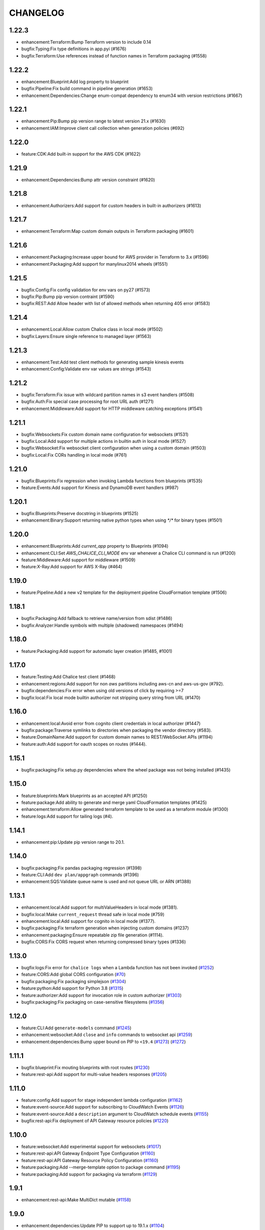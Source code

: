 =========
CHANGELOG
=========

1.22.3
======

* enhancement:Terraform:Bump Terraform version to include 0.14
* bugfix:Typing:Fix type definitions in app.pyi (#1676)
* bugfix:Terraform:Use references instead of function names in Terraform packaging (#1558)


1.22.2
======

* enhancement:Blueprint:Add log property to blueprint
* bugfix:Pipeline:Fix build command in pipeline generation (#1653)
* enhancement:Dependencies:Change enum-compat dependency to enum34 with version restrictions (#1667)


1.22.1
======

* enhancement:Pip:Bump pip version range to latest version 21.x (#1630)
* enhancement:IAM:Improve client call collection when generation policies (#692)


1.22.0
======

* feature:CDK:Add built-in support for the AWS CDK (#1622)


1.21.9
======

* enhancement:Dependencies:Bump attr version constraint (#1620)


1.21.8
======

* enhancement:Authorizers:Add support for custom headers in built-in authorizers (#1613)


1.21.7
======

* enhancement:Terraform:Map custom domain outputs in Terraform packaging (#1601)


1.21.6
======

* enhancement:Packaging:Increase upper bound for AWS provider in Terraform to 3.x (#1596)
* enhancement:Packaging:Add support for manylinux2014 wheels (#1551)


1.21.5
======

* bugfix:Config:Fix config validation for env vars on py27 (#1573)
* bugfix:Pip:Bump pip version contraint (#1590)
* bugfix:REST:Add Allow header with list of allowed methods when returning 405 error (#1583)


1.21.4
======

* enhancement:Local:Allow custom Chalice class in local mode (#1502)
* bugfix:Layers:Ensure single reference to managed layer (#1563)


1.21.3
======

* enhancement:Test:Add test client methods for generating sample kinesis events
* enhancement:Config:Validate env var values are strings (#1543)


1.21.2
======

* bugfix:Terraform:Fix issue with wildcard partition names in s3 event handlers (#1508)
* bugfix:Auth:Fix special case processing for root URL auth (#1271)
* enhancement:Middleware:Add support for HTTP middleware catching exceptions (#1541)


1.21.1
======

* bugfix:Websockets:Fix custom domain name configuration for websockets (#1531)
* bugfix:Local:Add support for multiple actions in builtin auth in local mode (#1527)
* bugfix:Websocket:Fix websocket client configuration when using a custom domain (#1503)
* bugfix:Local:Fix CORs handling in local mode (#761)


1.21.0
======

* bugfix:Blueprints:Fix regression when invoking Lambda functions from blueprints (#1535)
* feature:Events:Add support for Kinesis and DynamoDB event handlers (#987)


1.20.1
======

* bugfix:Blueprints:Preserve docstring in blueprints (#1525)
* enhancement:Binary:Support returning native python types when using `*/*` for binary types (#1501)


1.20.0
======

* enhancement:Blueprints:Add `current_app` property to Blueprints (#1094)
* enhancement:CLI:Set `AWS_CHALICE_CLI_MODE` env var whenever a Chalice CLI command is run (#1200)
* feature:Middleware:Add support for middleware (#1509)
* feature:X-Ray:Add support for AWS X-Ray (#464)


1.19.0
======

* feature:Pipeline:Add a new v2 template for the deployment pipeline CloudFormation template (#1506)


1.18.1
======

* bugfix:Packaging:Add fallback to retrieve name/version from sdist (#1486)
* bugfix:Analyzer:Handle symbols with multiple (shadowed) namespaces (#1494)


1.18.0
======

* feature:Packaging:Add support for automatic layer creation (#1485, #1001)


1.17.0
======

* feature:Testing:Add Chalice test client (#1468)
* enhancement:regions:Add support for non `aws` partitions including aws-cn and aws-us-gov (#792).
* bugfix:dependencies:Fix error when using old versions of click by requiring >=7
* bugfix:local:Fix local mode builtin authorizer not stripping query string from URL (#1470)


1.16.0
======

* enhancement:local:Avoid error from cognito client credentials in local authorizer (#1447)
* bugfix:package:Traverse symlinks to directories when packaging the vendor directory (#583).
* feature:DomainName:Add support for custom domain names to REST/WebSocket APIs (#1194)
* feature:auth:Add support for oauth scopes on routes (#1444).


1.15.1
======

* bugfix:packaging:Fix setup.py dependencies where the wheel package was not being installed (#1435)


1.15.0
======

* feature:blueprints:Mark blueprints as an accepted API (#1250)
* feature:package:Add ability to generate and merge yaml CloudFormation templates (#1425)
* enhancement:terraform:Allow generated terraform template to be used as a terraform module (#1300)
* feature:logs:Add support for tailing logs (#4).


1.14.1
======

* enhancement:pip:Update pip version range to 20.1.


1.14.0
======

* bugfix:packaging:Fix pandas packaging regression (#1398)
* feature:CLI:Add ``dev plan/appgraph`` commands (#1396)
* enhancement:SQS:Validate queue name is used and not queue URL or ARN (#1388)


1.13.1
======

* enhancement:local:Add support for multiValueHeaders in local mode (#1381).
* bugfix:local:Make ``current_request`` thread safe in local mode (#759)
* enhancement:local:Add support for cognito in local mode (#1377).
* bugfix:packaging:Fix terraform generation when injecting custom domains (#1237)
* enhancement:packaging:Ensure repeatable zip file generation (#1114).
* bugfix:CORS:Fix CORS request when returning compressed binary types (#1336)


1.13.0
======

* bugfix:logs:Fix error for ``chalice logs`` when a Lambda function
  has not been invoked
  (`#1252 <https://github.com/aws/chalice/issues/1252>`__)
* feature:CORS:Add global CORS configuration
  (`#70 <https://github.com/aws/chalice/pull/70>`__)
* bugfix:packaging:Fix packaging simplejson
  (`#1304 <https://github.com/aws/chalice/pull/1304>`__)
* feature:python:Add support for Python 3.8
  (`#1315 <https://github.com/aws/chalice/pull/1315>`__)
* feature:authorizer:Add support for invocation role in custom authorizer
  (`#1303 <https://github.com/aws/chalice/pull/1303>`__)
* bugfix:packaging:Fix packaging on case-sensitive filesystems
  (`#1356 <https://github.com/aws/chalice/pull/1356>`__)


1.12.0
======

* feature:CLI:Add ``generate-models`` command
  (`#1245 <https://github.com/aws/chalice/pull/1245>`__)
* enhancement:websocket:Add ``close`` and ``info`` commands to websocket api
  (`#1259 <https://github.com/aws/chalice/pull/1259>`__)
* enhancement:dependencies:Bump upper bound on PIP to ``<19.4``
  (`#1273 <https://github.com/aws/chalice/pull/1273>`__)
  (`#1272 <https://github.com/aws/chalice/pull/1272>`__)


1.11.1
======

* bugfix:blueprint:Fix mouting blueprints with root routes
  (`#1230 <https://github.com/aws/chalice/pull/1230>`__)
* feature:rest-api:Add support for multi-value headers responses
  (`#1205 <https://github.com/aws/chalice/pull/1205>`__)


1.11.0
======

* feature:config:Add support for stage independent lambda configuration
  (`#1162 <https://github.com/aws/chalice/pull/1162>`__)
* feature:event-source:Add support for subscribing to CloudWatch Events
  (`#1126 <https://github.com/aws/chalice/pull/1126>`__)
* feature:event-source:Add a ``description`` argument to CloudWatch schedule events
  (`#1155 <https://github.com/aws/chalice/pull/1155>`__)
* bugfix:rest-api:Fix deployment of API Gateway resource policies
  (`#1220 <https://github.com/aws/chalice/pull/1220>`__)


1.10.0
======

* feature:websocket:Add experimental support for websockets
  (`#1017 <https://github.com/aws/chalice/issues/1017>`__)
* feature:rest-api:API Gateway Endpoint Type Configuration
  (`#1160 <https://github.com/aws/chalice/pull/1160>`__)
* feature:rest-api:API Gateway Resource Policy Configuration
  (`#1160 <https://github.com/aws/chalice/pull/1160>`__)
* feature:packaging:Add --merge-template option to package command
  (`#1195 <https://github.com/aws/chalice/pull/1195>`__)
* feature:packaging:Add support for packaging via terraform
  (`#1129 <https://github.com/aws/chalice/pull/1129>`__)


1.9.1
=====

* enhancement:rest-api:Make MultiDict mutable
  (`#1158 <https://github.com/aws/chalice/issues/1158>`__)


1.9.0
=====

* enhancement:dependencies:Update PIP to support up to 19.1.x
  (`#1104 <https://github.com/aws/chalice/issues/1104>`__)
* bugfix:rest-api:Fix handling of more complex Accept headers for binary
  content types
  (`#1078 <https://github.com/aws/chalice/issues/1078>`__)
* enhancement:rest-api:Raise TypeError when trying to serialize an unserializable
  type
  (`#1100 <https://github.com/aws/chalice/issues/1100>`__)
* enhancement:policy:Update ``policies.json`` file
  (`#1110 <https://github.com/aws/chalice/issues/1110>`__)
* feature:rest-api:Support repeating values in the query string
  (`#1131 <https://github.com/aws/chalice/issues/1131>`__)
* feature:packaging:Add layer support to chalice package
  (`#1130 <https://github.com/aws/chalice/issues/1130>`__)
* bugfix:rest-api:Fix bug with route ``name`` kwarg raising a ``TypeError``
  (`#1112 <https://github.com/aws/chalice/issues/1112>`__)
* enhancement:logging:Change exceptions to always be logged at the ERROR level
  (`#969 <https://github.com/aws/chalice/issues/969>`__)
* bugfix:CLI:Fix bug handling exceptions during ``chalice invoke`` on
  Python 3.7
  (`#1139 <https://github.com/aws/chalice/issues/1139>`__)
* bugfix:rest-api:Add support for API Gateway compression
  (`#672 <https://github.com/aws/chalice/issues/672>`__)
* enhancement:packaging:Add support for both relative and absolute paths for
  ``--package-dir``
  (`#940 <https://github.com/aws/chalice/issues/940>`__)


1.8.0
=====

* bugfix:packaging:Fall back to pure python version of yaml parser
  when unable to compile C bindings for PyYAML
  (`#1074 <https://github.com/aws/chalice/issues/1074>`__)
* feature:packaging:Add support for Lambda layers.
  (`#1001 <https://github.com/aws/chalice/issues/1001>`__)


1.7.0
=====

* bugfix:packaging:Fix packaging multiple local directories as dependencies
  (`#1047 <https://github.com/aws/chalice/pull/1047>`__)
* feature:event-source:Add support for passing SNS ARNs to ``on_sns_message``
  (`#1048 <https://github.com/aws/chalice/pull/1048>`__)
* feature:blueprint:Add support for Blueprints
  (`#1023 <https://github.com/aws/chalice/pull/1023>`__)
* feature:config:Add support for opting-in to experimental features
  (`#1053 <https://github.com/aws/chalice/pull/1053>`__)
* feature:event-source:Provide Lambda context in event object
  (`#856 <https://github.com/aws/chalice/issues/856>`__)


1.6.2
=====

* enhancement:dependencies:Add support for pip 18.2
  (`#991 <https://github.com/aws/chalice/pull/991>`__)
* enhancement:logging:Add more detailed debug logs to the packager.
  (`#934 <https://github.com/aws/chalice/pull/934>`__)
* feature:python:Add support for python3.7
  (`#992 <https://github.com/aws/chalice/pull/992>`__)
* feature:rest-api:Support bytes for the application/json binary type
  (`#988 <https://github.com/aws/chalice/issues/988>`__)
* enhancement:rest-api:Use more compact JSON representation by default for dicts
  (`#958 <https://github.com/aws/chalice/pull/958>`__)
* enhancement:logging:Log internal exceptions as errors
  (`#254 <https://github.com/aws/chalice/issues/254>`__)
* feature:rest-api:Generate swagger documentation from docstrings
  (`#574 <https://github.com/aws/chalice/issues/574>`__)


1.6.1
=====

* bugfix:local:Fix local mode issue with unicode responses and Content-Length
  (`#910 <https://github.com/aws/chalice/pull/910>`__)
* enhancement:dev:Fix issue with ``requirements-dev.txt`` not setting up a working
  dev environment
  (`#920 <https://github.com/aws/chalice/pull/920>`__)
* enhancement:dependencies:Add support for pip 18
  (`#910 <https://github.com/aws/chalice/pull/908>`__)


1.6.0
=====

* feature:CLI:Add ``chalice invoke`` command
  (`#900 <https://github.com/aws/chalice/issues/900>`__)


1.5.0
=====

* feature:policy:Add support for S3 upload_file/download_file in
  policy generator
  (`#889 <https://github.com/aws/chalice/pull/889>`__)


1.4.0
=====

* enhancement:CI-CD:Add support for generating python 3.6 pipelines
  (`#858 <https://github.com/aws/chalice/pull/858>`__)
* feature:event-source:Add support for connecting lambda functions to S3 events
  (`#855 <https://github.com/aws/chalice/issues/855>`__)
* feature:event-source:Add support for connecting lambda functions to SNS message
  (`#488 <https://github.com/aws/chalice/issues/488>`__)
* enhancement:local:Make ``watchdog`` an optional dependency and add a built in
  ``stat()`` based file poller
  (`#867 <https://github.com/aws/chalice/issues/867>`__)
* feature:event-source:Add support for connecting lambda functions to an SQS queue
  (`#884 <https://github.com/aws/chalice/issues/884>`__)


1.3.0
=====

* feature:config:Add support for Lambdas in a VPC
  (`#413 <https://github.com/aws/chalice/issues/413>`__,
  `#837 <https://github.com/aws/chalice/pull/837>`__,
  `#673 <https://github.com/aws/chalice/pull/673>`__)
* feature:packaging:Add support for packaging local directories
  (`#653 <https://github.com/aws/chalice/pull/653>`__)
* enhancement:local:Add support for automatically reloading the local
  dev server when files are modified
  (`#316 <https://github.com/aws/chalice/issues/316>`__,
  `#846 <https://github.com/aws/chalice/pull/846>`__,
  `#706 <https://github.com/aws/chalice/pull/706>`__)
* enhancement:logging:Add support for viewing cloudwatch logs of all
  lambda functions
  (`#841 <https://github.com/aws/chalice/issues/841>`__,
  `#849 <https://github.com/aws/chalice/pull/849>`__)


1.2.3
=====

* enhancement:dependency:Add support for pip 10
  (`#808 <https://github.com/aws/chalice/issues/808>`__)
* enhancement:policy:Update ``policies.json`` file
  (`#817 <https://github.com/aws/chalice/issues/817>`__)


1.2.2
=====

* bugfix:packaging:Fix package command not correctly setting environment variables
  (`#795 <https://github.com/aws/chalice/issues/795>`__)


1.2.1
=====

* enhancement:rest-api:Add CORS headers to error response
  (`#715 <https://github.com/aws/chalice/pull/715>`__)
* bugfix:local:Fix parsing empty query strings in local mode
  (`#767 <https://github.com/aws/chalice/pull/767>`__)
* bugfix:packaging:Fix regression in ``chalice package`` when using role arns
  (`#793 <https://github.com/aws/chalice/issues/793>`__)


1.2.0
=====


This release features a rewrite of the core deployment
code used in Chalice.  This is a backwards compatible change
for users, but you may see changes to the autogenerated
files Chalice creates.
Please read the `upgrade notes for 1.2.0
<http://chalice.readthedocs.io/en/latest/upgrading.html#v1-2-0>`__
for more detailed information about upgrading to this release.


* enhancement:rest-api:Print out full stack trace when an error occurs
  (`#711 <https://github.com/aws/chalice/issues/711>`__)
* enhancement:rest-api:Add ``image/jpeg`` as a default binary content type
  (`#707 <https://github.com/aws/chalice/pull/707>`__)
* feature:event-source:Add support for AWS Lambda only projects
  (`#162 <https://github.com/aws/chalice/issues/162>`__,
  `#640 <https://github.com/aws/chalice/issues/640>`__)
* bugfix:policy:Fix inconsistent IAM role generation with pure lambdas
  (`#685 <https://github.com/aws/chalice/issues/685>`__)
* enhancement:deployment:Rewrite Chalice deployer to more easily support additional AWS resources
  (`#604 <https://github.com/aws/chalice/issues/604>`__)
* feature:packaging:Update the ``chalice package`` command to support
  pure lambda functions and scheduled events.
  (`#772 <https://github.com/aws/chalice/issues/772>`__)
* bugfix:packaging:Fix packager edge case normalizing sdist names
  (`#778 <https://github.com/aws/chalice/issues/778>`__)
* bugfix:packaging:Fix SQLAlchemy packaging
  (`#778 <https://github.com/aws/chalice/issues/778>`__)
* bugfix:packaging:Fix packaging abi3, wheels this fixes cryptography 2.2.x packaging
  (`#764 <https://github.com/aws/chalice/issues/764>`__)


1.1.1
=====

* feature:CLI:Add ``--connection-timeout`` to the ``deploy`` command
  (`#344 <https://github.com/aws/chalice/issues/344>`__)
* bugfix:policy:Fix IAM role creation issue
  (`#565 <https://github.com/aws/chalice/issues/565>`__)
* bugfix:local:Fix `chalice local` handling of browser requests
  (`#565 <https://github.com/aws/chalice/issues/628>`__)
* enhancement:policy:Support async/await syntax in automatic policy generation
  (`#565 <https://github.com/aws/chalice/issues/646>`__)
* enhancement:packaging:Support additional PyPi package formats (.tar.bz2)
  (`#720 <https://github.com/aws/chalice/issues/720>`__)


1.1.0
=====

* enhancement:rest-api:Default to ``None`` in local mode when no query parameters
  are provided
  (`#593 <https://github.com/aws/chalice/issues/593>`__)
* enhancement:local:Add support for binding a custom address for local dev server
  (`#596 <https://github.com/aws/chalice/issues/596>`__)
* bugfix:rest-api:Fix local mode handling of routes with trailing slashes
  (`#582 <https://github.com/aws/chalice/issues/582>`__)
* bugfix:config:Scale ``lambda_timeout`` parameter correctly in local mode
  (`#579 <https://github.com/aws/chalice/pull/579>`__)
* feature:CI-CD:Add ``--codebuild-image`` to the ``generate-pipeline`` command
  (`#609 <https://github.com/aws/chalice/issues/609>`__)
* feature:CI-CD:Add ``--source`` and ``--buildspec-file`` to the
  ``generate-pipeline`` command
  (`#609 <https://github.com/aws/chalice/issues/619>`__)


1.0.4
=====

* bugfix:packaging:Fix issue deploying some packages in Windows with utf-8 characters
  (`#560 <https://github.com/aws/chalice/pull/560>`__)
* feature:packaging:Add support for custom authorizers with ``chalice package``
  (`#580 <https://github.com/aws/chalice/pull/580>`__)


1.0.3
=====

* bugfix:packaging:Fix issue with some packages with `-` or `.` in their distribution name
  (`#555 <https://github.com/aws/chalice/pull/555>`__)
* bugfix:rest-api:Fix issue where chalice local returned a 403 for successful OPTIONS requests
  (`#554 <https://github.com/aws/chalice/pull/554>`__)
* bugfix:local:Fix issue with chalice local mode causing http clients to hang on responses
  with no body
  (`#525 <https://github.com/aws/chalice/issues/525>`__)
* enhancement:local:Add ``--stage`` parameter to ``chalice local``
  (`#545 <https://github.com/aws/chalice/issues/545>`__)
* bugfix:policy:Fix issue with analyzer that followed recursive functions infinitely
  (`#531 <https://github.com/aws/chalice/issues/531>`__)


1.0.2
=====

* bugfix:rest-api:Fix issue where requestParameters were not being mapped
  correctly resulting in invalid generated javascript SDKs
  (`#498 <https://github.com/aws/chalice/issues/498>`__)
* bugfix:rest-api:Fix issue where ``api_gateway_stage`` was being
  ignored when set in the ``config.json`` file
  (`#495 <https://github.com/aws/chalice/issues/495>`__)
* bugfix:rest-api:Fix bug where ``raw_body`` would raise an exception if no HTTP
  body was provided
  (`#503 <https://github.com/aws/chalice/issues/503>`__)
* bugfix:CLI:Fix bug where exit codes were not properly being propagated during packaging
  (`#500 <https://github.com/aws/chalice/issues/500>`__)
* feature:local:Add support for Builtin Authorizers in local mode
  (`#404 <https://github.com/aws/chalice/issues/404>`__)
* bugfix:packaging:Fix environment variables being passed to subprocess while packaging
  (`#501 <https://github.com/aws/chalice/issues/501>`__)
* enhancement:rest-api:Allow view to require API keys as well as authorization
  (`#473 <https://github.com/aws/chalice/pull/473/>`__)


1.0.1
=====

* bugfix:packaging:Only use alphanumeric characters for event names in SAM template
  (`#450 <https://github.com/aws/chalice/issues/450>`__)
* enhancement:config:Print useful error message when config.json is invalid
  (`#458 <https://github.com/aws/chalice/pull/458>`__)
* bugfix:rest-api:Fix api gateway stage being set incorrectly in non-default chalice stage
  (`#$70 <https://github.com/aws/chalice/issues/470>`__)


1.0.0
=====

* enhancement:rest-api:Change default API Gateway stage name to ``api``
  (`#431 <https://github.com/awslabs/chalice/pull/431>`__)
* enhancement:local:Add support for ``CORSConfig`` in ``chalice local``
  (`#436 <https://github.com/awslabs/chalice/issues/436>`__)
* enhancement:logging:Propagate ``DEBUG`` log level when setting ``app.debug``
  (`#386 <https://github.com/awslabs/chalice/issues/386>`__)
* feature:rest-api:Add support for wildcard routes and HTTP methods in ``AuthResponse``
  (`#403 <https://github.com/awslabs/chalice/issues/403>`__)
* bugfix:policy:Fix bug when analyzing list comprehensions
  (`#412 <https://github.com/awslabs/chalice/issues/412>`__)
* enhancement:local:Update ``chalice local`` to use HTTP 1.1
  (`#448 <https://github.com/awslabs/chalice/pull/448>`__)


1.0.0b2
=======


Please read the `upgrade notes for 1.0.0b2
<http://chalice.readthedocs.io/en/latest/upgrading.html#v1-0-0b2>`__
for more detailed information about upgrading to this release.

Note: to install this beta version of chalice you must specify
``pip install 'chalice>=1.0.0b2,<2.0.0'`` or
use the ``--pre`` flag for pip: ``pip install --pre chalice``.

* enhancement:local:Set env vars from config in ``chalice local``
  (`#396 <https://github.com/awslabs/chalice/issues/396>`__)
* bugfix:packaging:Fix edge case when building packages with optional c extensions
  (`#421 <https://github.com/awslabs/chalice/pull/421>`__)
* enhancement:policy:Remove legacy ``policy.json`` file support. Policy files must
  use the stage name, e.g. ``policy-dev.json``
  (`#430 <https://github.com/awslabs/chalice/pull/540>`__)
* bugfix:deployment:Fix issue where IAM role policies were updated twice on redeploys
  (`#428 <https://github.com/awslabs/chalice/pull/428>`__)
* enhancement:rest-api:Validate route path is not an empty string
  (`#432 <https://github.com/awslabs/chalice/pull/432>`__)
* enhancement:rest-api:Change route code to invoke view function with kwargs instead of
  positional args
  (`#429 <https://github.com/awslabs/chalice/issues/429>`__)


1.0.0b1
=======


Please read the `upgrade notes for 1.0.0b1
<http://chalice.readthedocs.io/en/latest/upgrading.html#v1-0-0b1>`__
for more detailed information about upgrading to this release.

Note: to install this beta version of chalice you must specify
``pip install 'chalice>=1.0.0b1,<2.0.0'`` or
use the ``--pre`` flag for pip: ``pip install --pre chalice``.


* bugfix:rest-api:Fix unicode responses being quoted in python 2.7
  (`#262 <https://github.com/awslabs/chalice/issues/262>`__)
* feature:event-source:Add support for scheduled events
  (`#390 <https://github.com/awslabs/chalice/issues/390>`__)
* feature:event-source:Add support for pure lambda functions
  (`#390 <https://github.com/awslabs/chalice/issues/400>`__)
* feature:packaging:Add support for wheel packaging.
  (`#249 <https://github.com/awslabs/chalice/issues/249>`__)


0.10.1
======

* bugfix:deployment:Fix deployment issue for projects deployed with versions
  prior to 0.10.0
  (`#387 <https://github.com/awslabs/chalice/issues/387>`__)
* bugfix:policy:Fix crash in analyzer when encountering genexprs and listcomps
  (`#263 <https://github.com/awslabs/chalice/issues/263>`__)


0.10.0
======

* bugfix:deployment:Fix issue where provided ``iam_role_arn`` was not respected on
  redeployments of chalice applications and in the CloudFormation template
  generated by ``chalice package``
  (`#339 <https://github.com/awslabs/chalice/issues/339>`__)
* bugfix:config:Fix ``autogen_policy`` in config being ignored
  (`#367 <https://github.com/awslabs/chalice/pull/367>`__)
* feature:rest-api:Add support for view functions that share the same view url but
  differ by HTTP method
  (`#81 <https://github.com/awslabs/chalice/issues/81>`__)
* enhancement:deployment:Improve deployment error messages for deployment packages that are
  too large
  (`#246 <https://github.com/awslabs/chalice/issues/246>`__,
  `#330 <https://github.com/awslabs/chalice/issues/330>`__,
  `#380 <https://github.com/awslabs/chalice/pull/380>`__)
* feature:rest-api:Add support for built-in authorizers
  (`#356 <https://github.com/awslabs/chalice/issues/356>`__)


0.9.0
=====

* feature:rest-api:Add support for ``IAM`` authorizer
  (`#334 <https://github.com/awslabs/chalice/pull/334>`__)
* feature:config:Add support for configuring ``lambda_timeout``, ``lambda_memory_size``,
  and ``tags`` in your AWS Lambda function
  (`#347 <https://github.com/awslabs/chalice/issues/347>`__)
* bugfix:packaging:Fix vendor directory contents not being importable locally
  (`#350 <https://github.com/awslabs/chalice/pull/350>`__)
* feature:rest-api:Add support for binary payloads
  (`#348 <https://github.com/awslabs/chalice/issues/348>`__)


0.8.2
=====

* bugfix:CLI:Fix issue where ``--api-gateway-stage`` was being
  ignored (`#325 <https://github.com/awslabs/chalice/pull/325>`__)
* feature:CLI:Add ``chalice delete`` command
  (`#40 <https://github.com/awslabs/chalice/issues/40>`__)


0.8.1
=====

* enhancement:deployment:Alway overwrite existing API Gateway Rest API on updates
  (`#305 <https://github.com/awslabs/chalice/issues/305>`__)
* enhancement:CORS:Added more granular support for CORS
  (`#311 <https://github.com/awslabs/chalice/pull/311>`__)
* bugfix:local:Fix duplicate content type header in local model
  (`#311 <https://github.com/awslabs/chalice/issues/310>`__)
* bugfix:rest-api:Fix content type validation when charset is provided
  (`#306 <https://github.com/awslabs/chalice/issues/306>`__)
* enhancement:rest-api:Add back custom authorizer support
  (`#322 <https://github.com/awslabs/chalice/pull/322>`__)


0.8.0
=====

* feature:python:Add support for python3!
  (`#296 <https://github.com/awslabs/chalice/pull/296>`__)
* bugfix:packaging:Fix swagger generation when using ``api_key_required=True``
  (`#279 <https://github.com/awslabs/chalice/issues/279>`__)
* bugfix:CI-CD:Fix ``generate-pipeline`` to install requirements file before packaging
  (`#295 <https://github.com/awslabs/chalice/pull/295>`__)


0.7.0
=====

* feature:CLI:Add ``chalice package`` command.  This will
  create a SAM template and Lambda deployment package that
  can be subsequently deployed by AWS CloudFormation.
  (`#258 <https://github.com/awslabs/chalice/pull/258>`__)
* feature:CLI:Add a ``--stage-name`` argument for creating chalice stages.
  A chalice stage is a completely separate set of AWS resources.
  As a result, most configuration values can also be specified
  per chalice stage.
  (`#264 <https://github.com/awslabs/chalice/pull/264>`__,
  `#270 <https://github.com/awslabs/chalice/pull/270>`__)
* feature:policy:Add support for ``iam_role_file``, which allows you to
  specify the file location of an IAM policy to use for your app
  (`#272 <https://github.com/awslabs/chalice/pull/272>`__)
* feature:config:Add support for setting environment variables in your app
  (`#273 <https://github.com/awslabs/chalice/pull/273>`__)
* feature:CI-CD:Add a ``generate-pipeline`` command
  (`#277 <https://github.com/awslabs/chalice/pull/277>`__)


0.6.0
=====


Check out the `upgrade notes for 0.6.0
<http://chalice.readthedocs.io/en/latest/upgrading.html#v0-6-0>`__
for more detailed information about changes in this release.


* feature:local:Add port parameter to local command
  (`#220 <https://github.com/awslabs/chalice/pull/220>`__)
* feature:packaging:Add support for binary vendored packages
  (`#182 <https://github.com/awslabs/chalice/pull/182>`__,
  `#106 <https://github.com/awslabs/chalice/issues/106>`__,
  `#42 <https://github.com/awslabs/chalice/issues/42>`__)
* feature:rest-api:Add support for customizing the returned HTTP response
  (`#240 <https://github.com/awslabs/chalice/pull/240>`__,
  `#218 <https://github.com/awslabs/chalice/issues/218>`__,
  `#110 <https://github.com/awslabs/chalice/issues/110>`__,
  `#30 <https://github.com/awslabs/chalice/issues/30>`__,
  `#226 <https://github.com/awslabs/chalice/issues/226>`__)
* enhancement:packaging:Always inject latest runtime to allow for chalice upgrades
  (`#245 <https://github.com/awslabs/chalice/pull/245>`__)


0.5.1
=====

* enhancement:local:Add support for serializing decimals in ``chalice local``
  (`#187 <https://github.com/awslabs/chalice/pull/187>`__)
* enhancement:local:Add stdout handler for root logger when using ``chalice local``
  (`#186 <https://github.com/awslabs/chalice/pull/186>`__)
* enhancement:local:Map query string parameters when using ``chalice local``
  (`#184 <https://github.com/awslabs/chalice/pull/184>`__)
* enhancement:rest-api:Support Content-Type with a charset
  (`#180 <https://github.com/awslabs/chalice/issues/180>`__)
* bugfix:deployment:Fix not all resources being retrieved due to pagination
  (`#188 <https://github.com/awslabs/chalice/pull/188>`__)
* bugfix:deployment:Fix issue where root resource was not being correctly retrieved
  (`#205 <https://github.com/awslabs/chalice/pull/205>`__)
* bugfix:deployment:Handle case where local policy does not exist
  (`29 <https://github.com/awslabs/chalice/issues/29>`__)


0.5.0
=====

* enhancement:logging:Add default application logger
  (`#149 <https://github.com/awslabs/chalice/issues/149>`__)
* enhancement:local:Return 405 when method is not supported when running
  ``chalice local``
  (`#159 <https://github.com/awslabs/chalice/issues/159>`__)
* enhancement:SDK:Add path params as requestParameters so they can be used
  in generated SDKs as well as cache keys
  (`#163 <https://github.com/awslabs/chalice/issues/163>`__)
* enhancement:rest-api:Map cognito user pool claims as part of request context
  (`#165 <https://github.com/awslabs/chalice/issues/165>`__)
* feature:CLI:Add ``chalice url`` command to print the deployed URL
  (`#169 <https://github.com/awslabs/chalice/pull/169>`__)
* enhancement:deployment:Bump up retry limit on initial function creation to 30 seconds
  (`#172 <https://github.com/awslabs/chalice/pull/172>`__)
* feature:local:Add support for ``DELETE`` and ``PATCH`` in ``chalice local``
  (`#167 <https://github.com/awslabs/chalice/issues/167>`__)
* feature:CLI:Add ``chalice generate-sdk`` command
  (`#178 <https://github.com/awslabs/chalice/pull/178>`__)


0.4.0
=====

* bugfix:deployment:Fix issue where role name to arn lookup was failing due to lack of pagination
  (`#139 <https://github.com/awslabs/chalice/issues/139>`__)
* enhancement:rest-api:Raise errors when unknown kwargs are provided to ``app.route(...)``
  (`#144 <https://github.com/awslabs/chalice/pull/144>`__)
* enhancement:config:Raise validation error when configuring CORS and an OPTIONS method
  (`#142 <https://github.com/awslabs/chalice/issues/142>`__)
* feature:rest-api:Add support for multi-file applications
  (`#21 <https://github.com/awslabs/chalice/issues/21>`__)
* feature:local:Add support for ``chalice local``, which runs a local HTTP server for testing
  (`#22 <https://github.com/awslabs/chalice/issues/22>`__)


0.3.0
=====

* bugfix:rest-api:Fix bug with case insensitive headers
  (`#129 <https://github.com/awslabs/chalice/issues/129>`__)
* feature:CORS:Add initial support for CORS
  (`#133 <https://github.com/awslabs/chalice/pull/133>`__)
* enhancement:deployment:Only add API gateway permissions if needed
  (`#48 <https://github.com/awslabs/chalice/issues/48>`__)
* bugfix:policy:Fix error when dict comprehension is encountered during policy generation
  (`#131 <https://github.com/awslabs/chalice/issues/131>`__)
* enhancement:CLI:Add ``--version`` and ``--debug`` options to the chalice CLI


0.2.0
=====

* enhancement:rest-api:Add support for input content types besides ``application/json``
  (`#96 <https://github.com/awslabs/chalice/issues/96>`__)
* enhancement:rest-api:Allow ``ChaliceViewErrors`` to propagate, so that API Gateway
  can properly map HTTP status codes in non debug mode
  (`#113 <https://github.com/awslabs/chalice/issues/113>`__)
* enhancement:deployment:Add windows compatibility
  (`#31 <https://github.com/awslabs/chalice/issues/31>`__,
  `#124 <https://github.com/awslabs/chalice/pull/124>`__,
  `#103 <https://github.com/awslabs/chalice/issues/103>`__)


0.1.0
=====

* enhancement:packaging:Require ``virtualenv`` as a package dependency.
  (`#33 <https://github.com/awslabs/chalice/issues/33>`__)
* enhancement:CLI:Add ``--profile`` option when creating a new project
  (`#28 <https://github.com/awslabs/chalice/issues/28>`__)
* enhancement:rest-api:Add support for more error codes exceptions
  (`#34 <https://github.com/awslabs/chalice/issues/34>`__)
* enhancement:rest-api:Improve error validation when routes containing a
  trailing ``/`` char
  (`#65 <https://github.com/awslabs/chalice/issues/65>`__)
* enhancement:rest-api:Validate duplicate route entries
  (`#79 <https://github.com/awslabs/chalice/issues/79>`__)
* enhancement:policy:Ignore lambda expressions in policy analyzer
  (`#74 <https://github.com/awslabs/chalice/issues/74>`__)
* enhancement:rest-api:Print original error traceback in debug mode
  (`#50 <https://github.com/awslabs/chalice/issues/50>`__)
* feature:rest-api:Add support for authenticate routes
  (`#14 <https://github.com/awslabs/chalice/issues/14>`__)
* feature:policy:Add ability to disable IAM role management
  (`#61 <https://github.com/awslabs/chalice/issues/61>`__)


